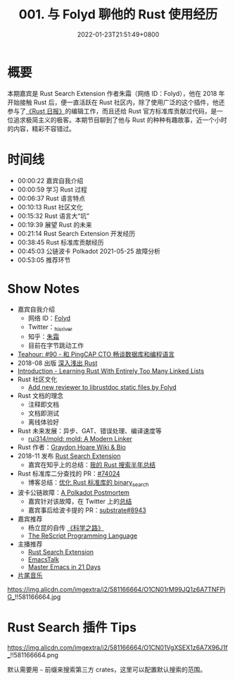 #+TITLE: 001. 与 Folyd 聊他的 Rust 使用经历
#+DATE: 2022-01-23T21:51:49+0800
#+LASTMOD: 2023-04-01T23:05:26+0800
#+PODCAST_MP3: https://aod.cos.tx.xmcdn.com/storages/48cc-audiofreehighqps/BF/8E/GKwRIaIFxbVTAcPDNwERJD3o.m4a
#+PODCAST_DURATION: 01:00:57
#+PODCAST_LENGTH: 29578878
#+PODCAST_IMAGE_SRC: guests/folyd.jpg
#+PODCAST_IFRAME: https://podcasters.spotify.com/pod/show/rusttalk/embed/episodes/001---Folyd--Rust-e1rnbvk/a-a8vu01n

* 概要
本期嘉宾是 Rust Search Extension 作者朱霜（网络 ID：Folyd），他在 2018 年开始接触 Rust 后，便一直活跃在 Rust 社区内，除了使用广泛的这个插件，他还参与了[[https://rustcc.cn/section?id=f4703117-7e6b-4caf-aa22-a3ad3db6898f][《Rust 日报》]]的编辑工作，而且还给 Rust 官方标准库贡献过代码，是一位追求极简主义的极客。本期节目聊到了他与 Rust 的种种有趣故事，近一个小时的内容，精彩不容错过。

* 时间线
- 00:00:22 嘉宾自我介绍
- 00:00:59 学习 Rust 过程
- 00:06:37 Rust 语言特点
- 00:10:13 Rust 社区文化
- 00:15:32 Rust 语言大“坑”
- 00:19:39 展望 Rust 的未来
- 00:21:14 Rust Search Extension 开发经历
- 00:38:45 Rust 标准库贡献经历
- 00:45:03 公链波卡 Polkadot 2021-05-25 故障分析
- 00:53:05 推荐环节

* Show Notes
- 嘉宾自我介绍
  - 网络 ID：[[https://folyd.com/][Folyd]]
  - Twitter：[[https://twitter.com/_hisriver][_hisriver]]
  - 知乎：[[https://www.zhihu.com/people/Folyd][朱霜]]
  - 目前在字节跳动工作
- [[https://teahour.fm/90][Teahour: #90 - 和 PingCAP CTO 畅谈数据库和编程语言]]
- 2018-08 出版 [[https://book.douban.com/subject/30312231/][深入浅出 Rust]]
- [[https://rust-unofficial.github.io/too-many-lists/][Introduction - Learning Rust With Entirely Too Many Linked Lists]]
- Rust 社区文化
  - [[https://github.com/rust-lang/highfive/pull/367][Add new reviewer to librustdoc static files by Folyd]]
- Rust 文档的理念
  - 注释即文档
  - 文档即测试
  - 离线体验好
- Rust 未来发展：异步、GAT、错误处理、编译速度等
  - [[https://github.com/rui314/mold][rui314/mold: mold: A Modern Linker]]
- Rust 作者：[[https://everipedia.org/wiki/lang_en/graydon-hoare][Graydon Hoare Wiki & Bio]]
- 2018-11 发布 [[https://rust.extension.sh/][Rust Search Extension]]
  - 嘉宾在知乎上的总结：[[https://zhuanlan.zhihu.com/p/456608171][我的 Rust 搜索半年总结]]
- Rust 标准库二分查找的 PR：[[https://github.com/rust-lang/rust/pull/74024][#74024]]
  - 博客总结：[[https://folyd.com/blog/rust-binary-search-pr/][优化 Rust 标准库的 binary_search]]
- 波卡公链故障：[[https://polkadot.network/blog/a-polkadot-postmortem-24-05-2021/][A Polkadot Postmortem]]
  - 嘉宾针对该故障，在 Twitter 上的[[https://twitter.com/_hisriver/status/1398264047229829129][总结]]
  - 嘉宾事后给波卡提的 PR：[[https://github.com/paritytech/substrate/pull/8943][substrate#8943]]
- 嘉宾推荐
  - 杨立昆的自传 [[https://book.douban.com/subject/35560368/][《科学之路》]]
  - [[https://rescript-lang.org/][The ReScript Programming Language]]
- 主播推荐
  - [[https://rust.extension.sh/][Rust Search Extension]]
  - [[https://emacstalk.github.io/][EmacsTalk]]
  - [[https://book.emacs-china.org/][Master Emacs in 21 Days]]
- [[https://music.163.com/#/song?id=1380302523][片尾音乐]]

#+CAPTION: 常见编辑器的学习曲线
https://img.alicdn.com/imgextra/i2/581166664/O1CN01rM99JQ1z6A7TNFPjG_!!581166664.jpg

* Rust Search 插件 Tips
#+CAPTION: Rust Search 插件配置项
https://img.alicdn.com/imgextra/i2/581166664/O1CN01VgXSEX1z6A7X96J1f_!!581166664.png

默认需要用 =~= 前缀来搜索第三方 crates，这里可以配置默认搜索的范围。
